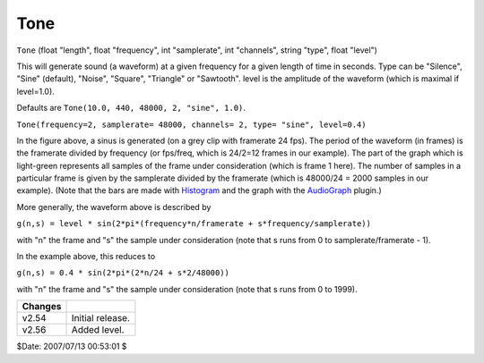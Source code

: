 
Tone
====

``Tone`` (float "length", float "frequency", int "samplerate", int
"channels", string "type", float "level")

This will generate sound (a waveform) at a given frequency for a given length
of time in seconds. Type can be "Silence", "Sine" (default), "Noise",
"Square", "Triangle" or "Sawtooth". level is the amplitude of the waveform
(which is maximal if level=1.0).

Defaults are ``Tone(10.0, 440, 48000, 2, "sine", 1.0)``.

.. image:: pictures/tone.jpg

``Tone(frequency=2, samplerate= 48000, channels= 2, type= "sine", level=0.4)``

In the figure above, a sinus is generated (on a grey clip with framerate 24
fps). The period of the waveform (in frames) is the framerate divided by
frequency (or fps/freq, which is 24/2=12 frames in our example). The part of
the graph which is light-green represents all samples of the frame under
consideration (which is frame 1 here). The number of samples in a particular
frame is given by the samplerate divided by the framerate (which is 48000/24
= 2000 samples in our example). (Note that the bars are made with
`Histogram`_ and the graph with the `AudioGraph`_ plugin.)

More generally, the waveform above is described by

``g(n,s) = level * sin(2*pi*(frequency*n/framerate + s*frequency/samplerate))``

with "n" the frame and "s" the sample under consideration (note that s runs
from 0 to samplerate/framerate - 1).

In the example above, this reduces to

``g(n,s) = 0.4 * sin(2*pi*(2*n/24 + s*2/48000))``

with "n" the frame and "s" the sample under consideration (note that s runs
from 0 to 1999).

+---------+------------------+
| Changes |                  |
+=========+==================+
| v2.54   | Initial release. |
+---------+------------------+
| v2.56   | Added level.     |
+---------+------------------+

$Date: 2007/07/13 00:53:01 $

.. _Histogram: histogram.rst
.. _AudioGraph: ../externalfilters/audiograph.rst
